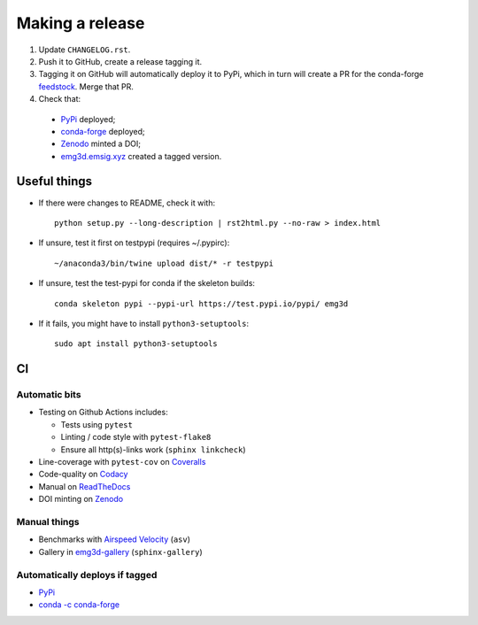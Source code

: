 Making a release
================

1. Update ``CHANGELOG.rst``.

2. Push it to GitHub, create a release tagging it.

3. Tagging it on GitHub will automatically deploy it to PyPi, which in turn
   will create a PR for the conda-forge `feedstock
   <https://github.com/conda-forge/emg3d-feedstock>`_. Merge that PR.

4. Check that:

  - `PyPi <https://pypi.org/project/emg3d>`_ deployed;
  - `conda-forge <https://anaconda.org/conda-forge/emg3d>`_ deployed;
  - `Zenodo <https://doi.org/10.5281/zenodo.3229006>`_ minted a DOI;
  - `emg3d.emsig.xyz <https://emg3d.emsig.xyz>`_ created a tagged version.


Useful things
-------------

- If there were changes to README, check it with::

       python setup.py --long-description | rst2html.py --no-raw > index.html

- If unsure, test it first on testpypi (requires ~/.pypirc)::

       ~/anaconda3/bin/twine upload dist/* -r testpypi

- If unsure, test the test-pypi for conda if the skeleton builds::

       conda skeleton pypi --pypi-url https://test.pypi.io/pypi/ emg3d

- If it fails, you might have to install ``python3-setuptools``::

       sudo apt install python3-setuptools


CI
--

Automatic bits
``````````````

- Testing on Github Actions includes:

  - Tests using ``pytest``
  - Linting / code style with ``pytest-flake8``
  - Ensure all http(s)-links work (``sphinx linkcheck``)

- Line-coverage with ``pytest-cov`` on `Coveralls
  <https://coveralls.io/github/emsig/emg3d>`_
- Code-quality on `Codacy
  <https://app.codacy.com/manual/prisae/emg3d/dashboard>`_
- Manual on `ReadTheDocs <https://emg3d.emsig.xyz/en/latest>`_
- DOI minting on `Zenodo <https://doi.org/10.5281/zenodo.3229006>`_

Manual things
`````````````

- Benchmarks with `Airspeed Velocity <https://emsig.xyz/emg3d-asv>`_
  (``asv``)
- Gallery in `emg3d-gallery <https://emsig.xyz/emg3d-gallery>`_
  (``sphinx-gallery``)

Automatically deploys if tagged
```````````````````````````````

- `PyPi <https://pypi.org/project/emg3d>`_
- `conda -c conda-forge <https://anaconda.org/conda-forge/emg3d>`_
